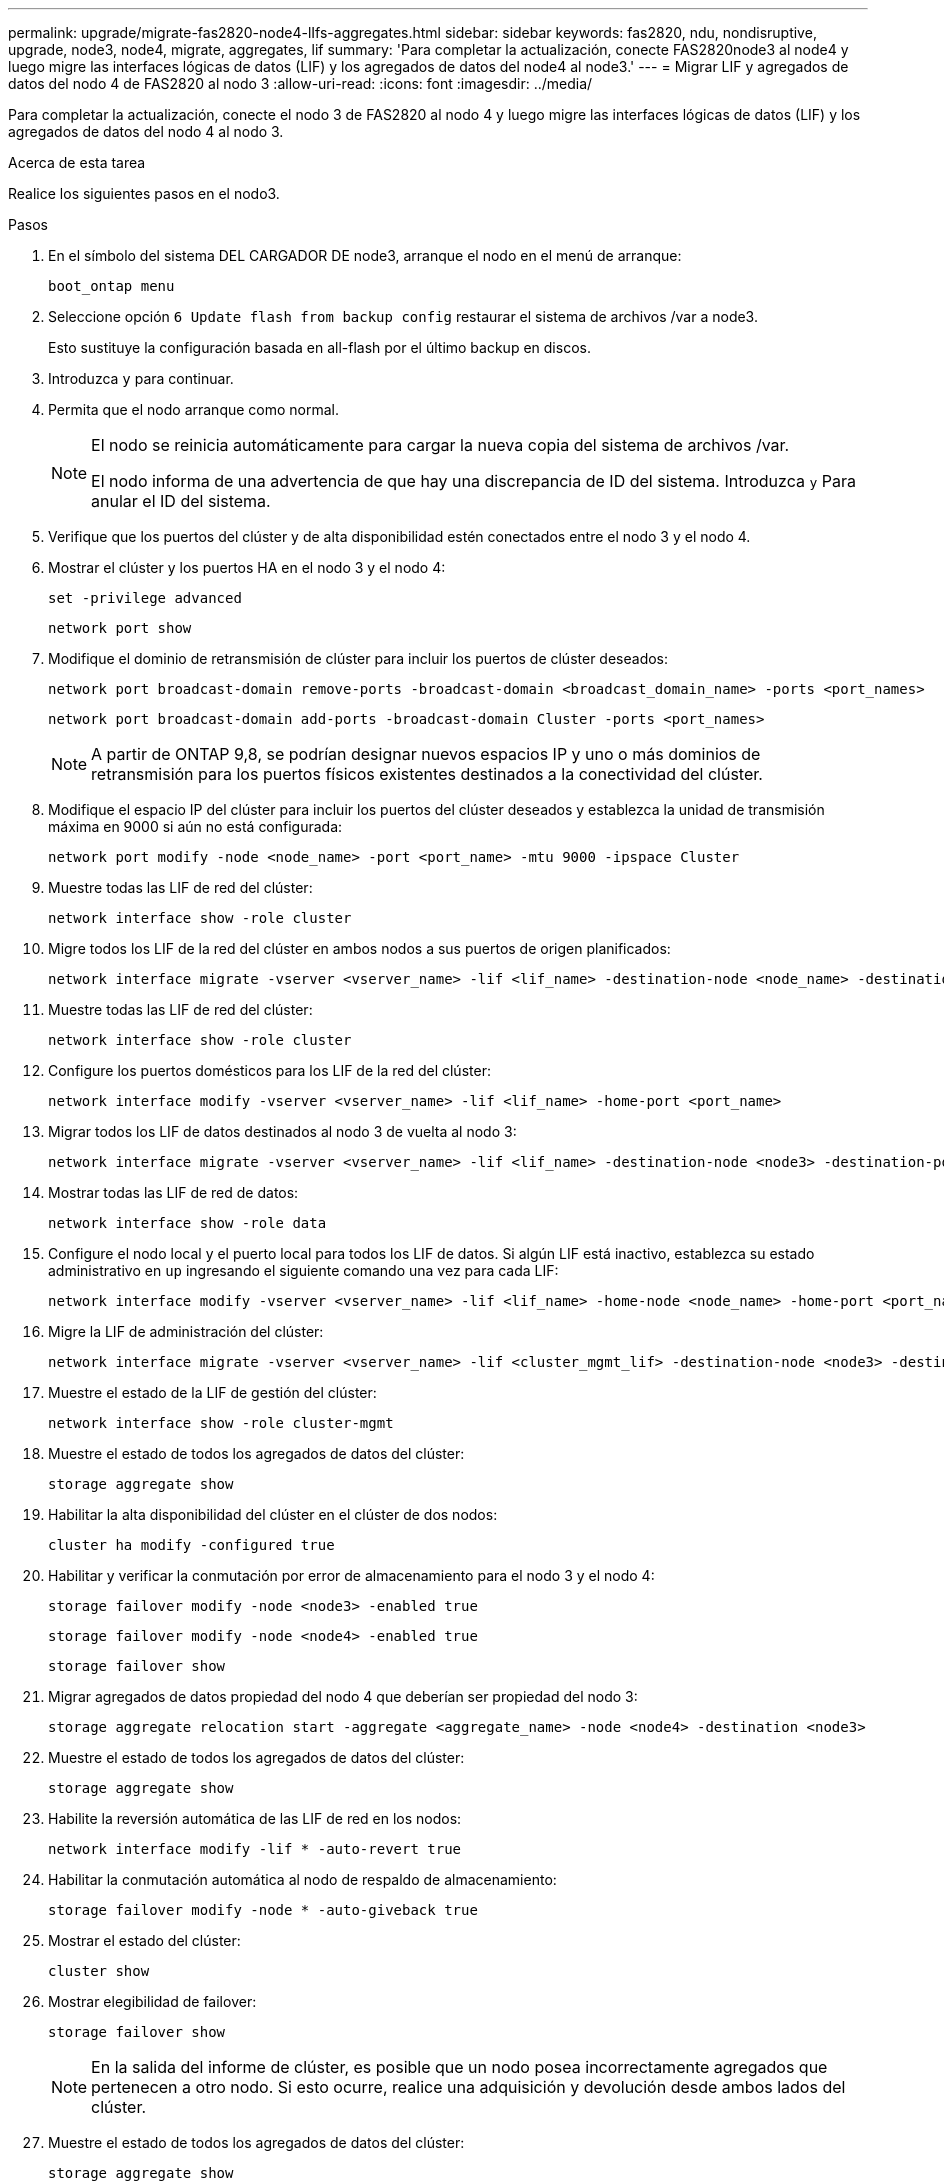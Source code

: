 ---
permalink: upgrade/migrate-fas2820-node4-lIfs-aggregates.html 
sidebar: sidebar 
keywords: fas2820, ndu, nondisruptive, upgrade, node3, node4, migrate, aggregates, lif 
summary: 'Para completar la actualización, conecte FAS2820node3 al node4 y luego migre las interfaces lógicas de datos (LIF) y los agregados de datos del node4 al node3.' 
---
= Migrar LIF y agregados de datos del nodo 4 de FAS2820 al nodo 3
:allow-uri-read: 
:icons: font
:imagesdir: ../media/


[role="lead"]
Para completar la actualización, conecte el nodo 3 de FAS2820 al nodo 4 y luego migre las interfaces lógicas de datos (LIF) y los agregados de datos del nodo 4 al nodo 3.

.Acerca de esta tarea
Realice los siguientes pasos en el nodo3.

.Pasos
. En el símbolo del sistema DEL CARGADOR DE node3, arranque el nodo en el menú de arranque:
+
[source, cli]
----
boot_ontap menu
----
. Seleccione opción `6 Update flash from backup config` restaurar el sistema de archivos /var a node3.
+
Esto sustituye la configuración basada en all-flash por el último backup en discos.

. Introduzca `y` para continuar.
. Permita que el nodo arranque como normal.
+
[NOTE]
====
El nodo se reinicia automáticamente para cargar la nueva copia del sistema de archivos /var.

El nodo informa de una advertencia de que hay una discrepancia de ID del sistema. Introduzca `y` Para anular el ID del sistema.

====
. Verifique que los puertos del clúster y de alta disponibilidad estén conectados entre el nodo 3 y el nodo 4.
. Mostrar el clúster y los puertos HA en el nodo 3 y el nodo 4:
+
[source, cli]
----
set -privilege advanced
----
+
[source, cli]
----
network port show
----
. Modifique el dominio de retransmisión de clúster para incluir los puertos de clúster deseados:
+
[source, cli]
----
network port broadcast-domain remove-ports -broadcast-domain <broadcast_domain_name> -ports <port_names>
----
+
[source, cli]
----
network port broadcast-domain add-ports -broadcast-domain Cluster -ports <port_names>
----
+

NOTE: A partir de ONTAP 9,8, se podrían designar nuevos espacios IP y uno o más dominios de retransmisión para los puertos físicos existentes destinados a la conectividad del clúster.

. Modifique el espacio IP del clúster para incluir los puertos del clúster deseados y establezca la unidad de transmisión máxima en 9000 si aún no está configurada:
+
[source, cli]
----
network port modify -node <node_name> -port <port_name> -mtu 9000 -ipspace Cluster
----
. Muestre todas las LIF de red del clúster:
+
[source, cli]
----
network interface show -role cluster
----
. Migre todos los LIF de la red del clúster en ambos nodos a sus puertos de origen planificados:
+
[source, cli]
----
network interface migrate -vserver <vserver_name> -lif <lif_name> -destination-node <node_name> -destination-port <port_name>
----
. Muestre todas las LIF de red del clúster:
+
[source, cli]
----
network interface show -role cluster
----
. Configure los puertos domésticos para los LIF de la red del clúster:
+
[source, cli]
----
network interface modify -vserver <vserver_name> -lif <lif_name> -home-port <port_name>
----
. Migrar todos los LIF de datos destinados al nodo 3 de vuelta al nodo 3:
+
[source, cli]
----
network interface migrate -vserver <vserver_name> -lif <lif_name> -destination-node <node3> -destination-port <port_name>
----
. Mostrar todas las LIF de red de datos:
+
[source, cli]
----
network interface show -role data
----
. Configure el nodo local y el puerto local para todos los LIF de datos.  Si algún LIF está inactivo, establezca su estado administrativo en `up` ingresando el siguiente comando una vez para cada LIF:
+
[source, cli]
----
network interface modify -vserver <vserver_name> -lif <lif_name> -home-node <node_name> -home-port <port_name> -status-admin up
----
. Migre la LIF de administración del clúster:
+
[source, cli]
----
network interface migrate -vserver <vserver_name> -lif <cluster_mgmt_lif> -destination-node <node3> -destination-port <port_name>
----
. Muestre el estado de la LIF de gestión del clúster:
+
[source, cli]
----
network interface show -role cluster-mgmt
----
. Muestre el estado de todos los agregados de datos del clúster:
+
[source, cli]
----
storage aggregate show
----
. Habilitar la alta disponibilidad del clúster en el clúster de dos nodos:
+
[source, cli]
----
cluster ha modify -configured true
----
. Habilitar y verificar la conmutación por error de almacenamiento para el nodo 3 y el nodo 4:
+
[source, cli]
----
storage failover modify -node <node3> -enabled true
----
+
[source, cli]
----
storage failover modify -node <node4> -enabled true
----
+
[source, cli]
----
storage failover show
----
. Migrar agregados de datos propiedad del nodo 4 que deberían ser propiedad del nodo 3:
+
[source, cli]
----
storage aggregate relocation start -aggregate <aggregate_name> -node <node4> -destination <node3>
----
. Muestre el estado de todos los agregados de datos del clúster:
+
[source, cli]
----
storage aggregate show
----
. Habilite la reversión automática de las LIF de red en los nodos:
+
[source, cli]
----
network interface modify -lif * -auto-revert true
----
. Habilitar la conmutación automática al nodo de respaldo de almacenamiento:
+
[source, cli]
----
storage failover modify -node * -auto-giveback true
----
. Mostrar el estado del clúster:
+
[source, cli]
----
cluster show
----
. Mostrar elegibilidad de failover:
+
[source, cli]
----
storage failover show
----
+

NOTE: En la salida del informe de clúster, es posible que un nodo posea incorrectamente agregados que pertenecen a otro nodo.  Si esto ocurre, realice una adquisición y devolución desde ambos lados del clúster.

. Muestre el estado de todos los agregados de datos del clúster:
+
[source, cli]
----
storage aggregate show
----

